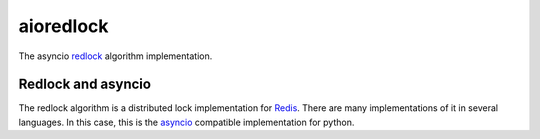 aioredlock
==========

The asyncio redlock_ algorithm implementation.

Redlock and asyncio
-------------------

The redlock algorithm is a distributed lock implementation for Redis_. There are many implementations of it in several languages. In this case, this is the asyncio_ compatible implementation for python.


.. _redlock: https://redis.io/topics/distlock
.. _Redis: https://redis.io
.. _asyncio: https://docs.python.org/3/library/asyncio.html
